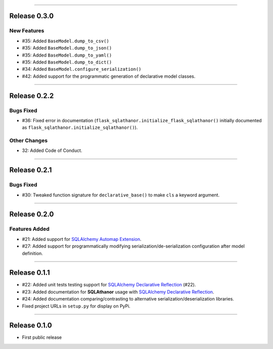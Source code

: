 -----------

Release 0.3.0
=========================================

New Features
-----------------

* #35: Added ``BaseModel.dump_to_csv()``
* #35: Added ``BaseModel.dump_to_json()``
* #35: Added ``BaseModel.dump_to_yaml()``
* #35: Added ``BaseModel.dump_to_dict()``
* #34: Added ``BaseModel.configure_serialization()``
* #42: Added support for the programmatic generation of declarative model classes.

-----------

Release 0.2.2
=========================================

Bugs Fixed
------------

* #36: Fixed error in documentation
  (``flask_sqlathanor.initialize_flask_sqlathanor()`` initially documented as
  ``flask_sqlathanor.initialize_sqlathanor()``).

Other Changes
---------------

* 32: Added Code of Conduct.

-----------

Release 0.2.1
=========================================

Bugs Fixed
------------

* #30: Tweaked function signature for ``declarative_base()`` to make ``cls`` a
  keyword argument.

-----------

Release 0.2.0
=========================================

Features Added
----------------

* #21: Added support for `SQLAlchemy Automap Extension`_.
* #27: Added support for programmatically modifying serialization/de-serialization
  configuration after model definition.

------------------

Release 0.1.1
=========================================

* #22: Added unit tests testing support for `SQLAlchemy Declarative Reflection`_ (#22).
* #23: Added documentation for **SQLAthanor** usage with `SQLAlchemy Declarative Reflection`_.
* #24: Added documentation comparing/contrasting to alternative serialization/deserialization
  libraries.
* Fixed project URLs in ``setup.py`` for display on PyPi.

------------------

Release 0.1.0
=========================================

* First public release

.. _SQLAlchemy Declarative Reflection: http://docs.sqlalchemy.org/en/latest/orm/extensions/declarative/table_config.html#using-reflection-with-declarative
.. _SQLAlchemy Automap Extension: http://docs.sqlalchemy.org/en/latest/orm/extensions/automap.html
